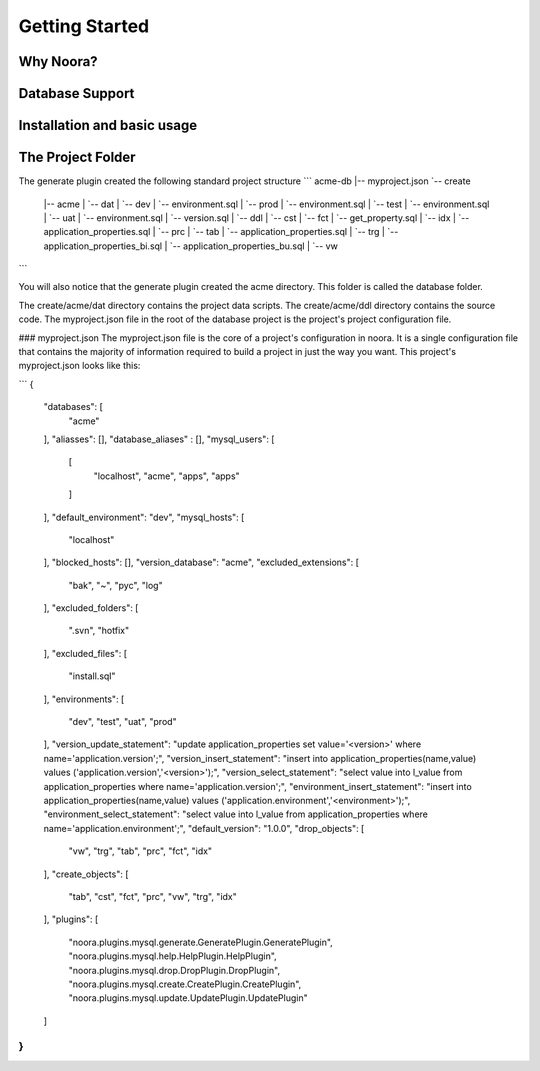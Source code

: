 Getting Started
===============

Why Noora?
----------

Database Support
----------------

Installation and basic usage
----------------------------

The Project Folder
------------------

The generate plugin created the following standard project structure
```
acme-db
|-- myproject.json
`-- create
    |-- acme
    |   `-- dat
    |       `-- dev
    |           `-- environment.sql
    |       `-- prod
    |           `-- environment.sql
    |       `-- test
    |           `-- environment.sql
    |       `-- uat
    |           `-- environment.sql
    |       `-- version.sql
    |   `-- ddl
    |       `-- cst
    |       `-- fct
    |           `-- get_property.sql
    |       `-- idx
    |           `-- application_properties.sql
    |       `-- prc
    |       `-- tab
    |           `-- application_properties.sql
    |       `-- trg
    |           `-- application_properties_bi.sql
    |           `-- application_properties_bu.sql
    |       `-- vw
```

You will also notice that the generate plugin created the acme directory.
This folder is called the database folder.

The create/acme/dat directory contains the project data scripts.
The create/acme/ddl directory contains the source code.
The myproject.json file in the root of the database project is the project's project configuration file.


### myproject.json
The myproject.json file is the core of a project's configuration in noora. It is a single configuration file that contains the majority of information required to build a project in just the way you want.
This project's myproject.json looks like this:

```
{
  "databases": [
    "acme"
  ],
  "aliasses": [],
  "database_aliases" : [],
  "mysql_users": [
    [
      "localhost",
      "acme",
      "apps",
      "apps"
    ]
  ],
  "default_environment": "dev",
  "mysql_hosts": [
    "localhost"
  ],
  "blocked_hosts": [],
  "version_database": "acme",
  "excluded_extensions": [
    "bak",
    "~",
    "pyc",
    "log"
  ],
  "excluded_folders": [
    ".svn",
    "hotfix"
  ],
  "excluded_files": [
    "install.sql"
  ],
  "environments": [
    "dev",
    "test",
    "uat",
    "prod"
  ],
  "version_update_statement": "update application_properties set value='<version>' where name='application.version';",
  "version_insert_statement": "insert into application_properties(name,value) values ('application.version','<version>');",
  "version_select_statement": "select value into l_value from application_properties where name='application.version';",
  "environment_insert_statement": "insert into application_properties(name,value) values ('application.environment','<environment>');",
  "environment_select_statement": "select value into l_value from application_properties where name='application.environment';",
  "default_version": "1.0.0",
  "drop_objects": [
    "vw",
    "trg",
    "tab",
    "prc",
    "fct",
    "idx"
  ],
  "create_objects": [
    "tab",
    "cst",
    "fct",
    "prc",
    "vw",
    "trg",
    "idx"
  ],
  "plugins": [
    "noora.plugins.mysql.generate.GeneratePlugin.GeneratePlugin",
    "noora.plugins.mysql.help.HelpPlugin.HelpPlugin",
    "noora.plugins.mysql.drop.DropPlugin.DropPlugin",
    "noora.plugins.mysql.create.CreatePlugin.CreatePlugin",
    "noora.plugins.mysql.update.UpdatePlugin.UpdatePlugin"
  ]
}
```

